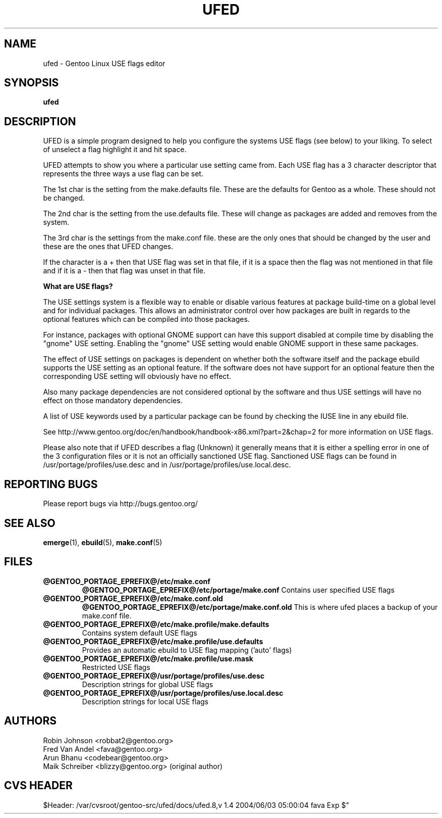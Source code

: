 .TH "UFED" "8" "24 Apr 2002" "UFED 0.34" "UFED"
.SH "NAME"
ufed \- Gentoo Linux USE flags editor
.SH "SYNOPSIS"
.B ufed 
.SH "DESCRIPTION"
UFED is a simple program designed to help you configure the systems USE flags
(see below) to your liking.  To select of unselect a flag highlight it and hit
space.

UFED attempts to show you where a  particular use setting came from.  Each USE
flag has a 3 character descriptor that represents the three ways a use flag can
be set.

The 1st char is the setting from the make.defaults file.  These are the defaults
for Gentoo as a whole. These should not be changed.

The 2nd char is the setting from the use.defaults file. These will change as
packages are added and removes from the system.

The 3rd char is the settings from the make.conf file. these are the only ones
that should be changed by the user and these are the ones that UFED changes.

If the character is a + then that USE flag was set in that file, if it is a
space then the flag was not mentioned in that file and if it is a - then that
flag was unset in that file.

.B What are USE flags?

The USE settings system is a flexible way to enable or disable various features
at package build-time on a global level and for individual packages. This
allows an administrator control over how packages are built in regards to the
optional features which can be compiled into those packages.

For instance, packages with optional GNOME support can have this support
disabled at compile time by disabling the "gnome" USE setting. Enabling the
"gnome" USE setting would enable GNOME support in these same packages.

The effect of USE settings on packages is dependent on whether both the
software itself and the package ebuild supports the USE setting as an optional
feature. If the software does not have support for an optional feature then the
corresponding USE setting will obviously have no effect.

Also many package dependencies are not considered optional by the software and
thus USE settings will have no effect on those mandatory dependencies.

A list of USE keywords used by a particular package can be found by checking
the IUSE line in any ebuild file.

See http://www.gentoo.org/doc/en/handbook/handbook-x86.xml?part=2&chap=2
for more information on USE flags.

Please also note that if UFED describes a flag (Unknown) it generally means
that it is either a spelling error in one of the 3 configuration files or
it is not an officially sanctioned USE flag. Sanctioned USE flags can be found 
in /usr/portage/profiles/use.desc and in /usr/portage/profiles/use.local.desc.

.SH "REPORTING BUGS"
Please report bugs via http://bugs.gentoo.org/
.SH "SEE ALSO"
.BR emerge (1),
.BR ebuild (5),
.BR make.conf (5)
.SH "FILES"
.TP
\fB@GENTOO_PORTAGE_EPREFIX@/etc/make.conf\fR 
\fB@GENTOO_PORTAGE_EPREFIX@/etc/portage/make.conf\fR 
Contains user specified USE flags
.TP
\fB@GENTOO_PORTAGE_EPREFIX@/etc/make.conf.old \fR
\fB@GENTOO_PORTAGE_EPREFIX@/etc/portage/make.conf.old \fR
This is where ufed places a backup of your make.conf file.
.TP
\fB@GENTOO_PORTAGE_EPREFIX@/etc/make.profile/make.defaults\fR
Contains system default USE flags
.TP
\fB@GENTOO_PORTAGE_EPREFIX@/etc/make.profile/use.defaults\fR
Provides an automatic ebuild to USE flag mapping ('auto' flags)
.TP
\fB@GENTOO_PORTAGE_EPREFIX@/etc/make.profile/use.mask\fR
Restricted USE flags
.TP
\fB@GENTOO_PORTAGE_EPREFIX@/usr/portage/profiles/use.desc\fR
Description strings for global USE flags
.TP
\fB@GENTOO_PORTAGE_EPREFIX@/usr/portage/profiles/use.local.desc\fR
Description strings for local USE flags
.SH "AUTHORS"
Robin Johnson <robbat2@gentoo.org>
.br
Fred Van Andel <fava@gentoo.org>
.br
Arun Bhanu <codebear@gentoo.org>
.br
Maik Schreiber <blizzy@gentoo.org> (original author)
.br
.SH "CVS HEADER"
$Header: /var/cvsroot/gentoo-src/ufed/docs/ufed.8,v 1.4 2004/06/03 05:00:04 fava Exp $"
